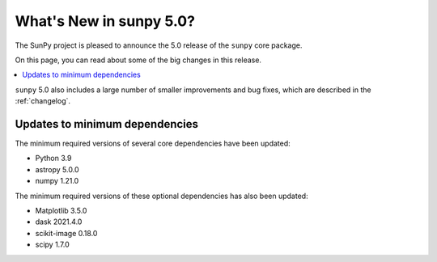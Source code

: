 .. _whatsnew-5.0:

************************
What's New in sunpy 5.0?
************************
The SunPy project is pleased to announce the 5.0 release of the ``sunpy`` core package.

On this page, you can read about some of the big changes in this release.

.. contents::
    :local:
    :depth: 1

``sunpy`` 5.0 also includes a large number of smaller improvements and bug fixes, which are described in the :ref:`changelog`.


Updates to minimum dependencies
===============================
The minimum required versions of several core dependencies have been updated:

- Python 3.9
- astropy 5.0.0
- numpy 1.21.0

The minimum required versions of these optional dependencies has also been updated:

- Matplotlib 3.5.0
- dask 2021.4.0
- scikit-image 0.18.0
- scipy 1.7.0
